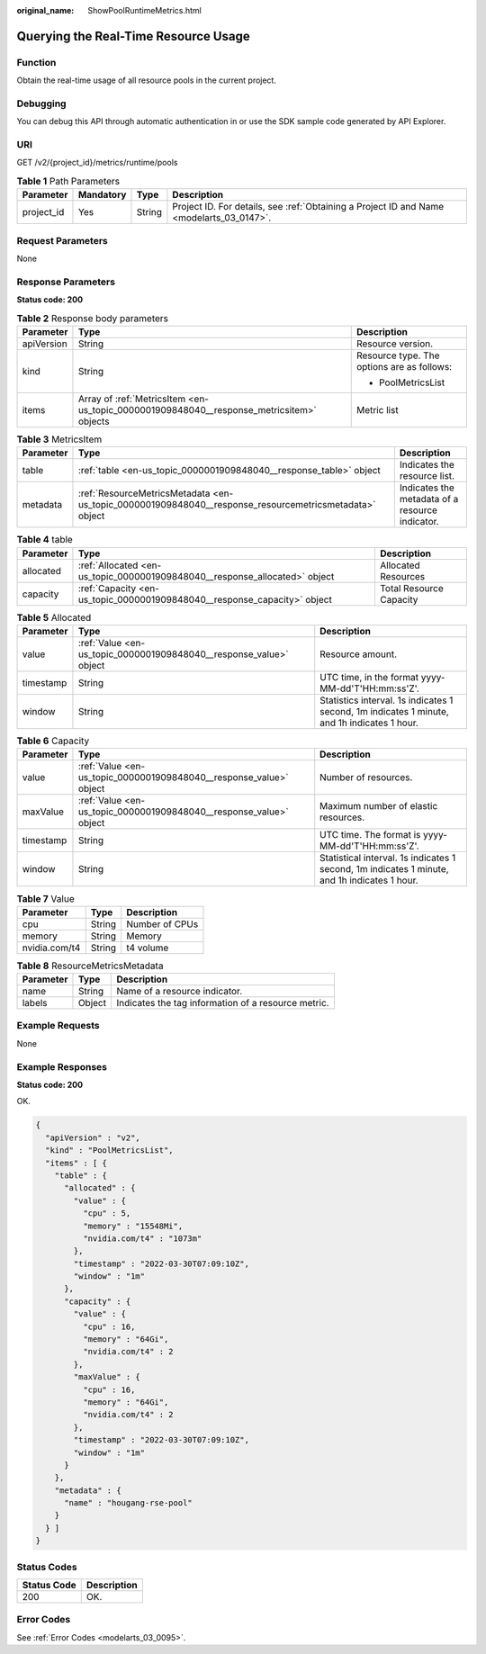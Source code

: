 :original_name: ShowPoolRuntimeMetrics.html

.. _ShowPoolRuntimeMetrics:

Querying the Real-Time Resource Usage
=====================================

Function
--------

Obtain the real-time usage of all resource pools in the current project.

Debugging
---------

You can debug this API through automatic authentication in or use the SDK sample code generated by API Explorer.

URI
---

GET /v2/{project_id}/metrics/runtime/pools

.. table:: **Table 1** Path Parameters

   +------------+-----------+--------+------------------------------------------------------------------------------------------+
   | Parameter  | Mandatory | Type   | Description                                                                              |
   +============+===========+========+==========================================================================================+
   | project_id | Yes       | String | Project ID. For details, see :ref:`Obtaining a Project ID and Name <modelarts_03_0147>`. |
   +------------+-----------+--------+------------------------------------------------------------------------------------------+

Request Parameters
------------------

None

Response Parameters
-------------------

**Status code: 200**

.. table:: **Table 2** Response body parameters

   +-----------------------+------------------------------------------------------------------------------------------+--------------------------------------------+
   | Parameter             | Type                                                                                     | Description                                |
   +=======================+==========================================================================================+============================================+
   | apiVersion            | String                                                                                   | Resource version.                          |
   +-----------------------+------------------------------------------------------------------------------------------+--------------------------------------------+
   | kind                  | String                                                                                   | Resource type. The options are as follows: |
   |                       |                                                                                          |                                            |
   |                       |                                                                                          | -  PoolMetricsList                         |
   +-----------------------+------------------------------------------------------------------------------------------+--------------------------------------------+
   | items                 | Array of :ref:`MetricsItem <en-us_topic_0000001909848040__response_metricsitem>` objects | Metric list                                |
   +-----------------------+------------------------------------------------------------------------------------------+--------------------------------------------+

.. _en-us_topic_0000001909848040__response_metricsitem:

.. table:: **Table 3** MetricsItem

   +-----------+--------------------------------------------------------------------------------------------------------+-------------------------------------------------+
   | Parameter | Type                                                                                                   | Description                                     |
   +===========+========================================================================================================+=================================================+
   | table     | :ref:`table <en-us_topic_0000001909848040__response_table>` object                                     | Indicates the resource list.                    |
   +-----------+--------------------------------------------------------------------------------------------------------+-------------------------------------------------+
   | metadata  | :ref:`ResourceMetricsMetadata <en-us_topic_0000001909848040__response_resourcemetricsmetadata>` object | Indicates the metadata of a resource indicator. |
   +-----------+--------------------------------------------------------------------------------------------------------+-------------------------------------------------+

.. _en-us_topic_0000001909848040__response_table:

.. table:: **Table 4** table

   +-----------+----------------------------------------------------------------------------+-------------------------+
   | Parameter | Type                                                                       | Description             |
   +===========+============================================================================+=========================+
   | allocated | :ref:`Allocated <en-us_topic_0000001909848040__response_allocated>` object | Allocated Resources     |
   +-----------+----------------------------------------------------------------------------+-------------------------+
   | capacity  | :ref:`Capacity <en-us_topic_0000001909848040__response_capacity>` object   | Total Resource Capacity |
   +-----------+----------------------------------------------------------------------------+-------------------------+

.. _en-us_topic_0000001909848040__response_allocated:

.. table:: **Table 5** Allocated

   +-----------+--------------------------------------------------------------------+---------------------------------------------------------------------------------------------+
   | Parameter | Type                                                               | Description                                                                                 |
   +===========+====================================================================+=============================================================================================+
   | value     | :ref:`Value <en-us_topic_0000001909848040__response_value>` object | Resource amount.                                                                            |
   +-----------+--------------------------------------------------------------------+---------------------------------------------------------------------------------------------+
   | timestamp | String                                                             | UTC time, in the format yyyy-MM-dd'T'HH:mm:ss'Z'.                                           |
   +-----------+--------------------------------------------------------------------+---------------------------------------------------------------------------------------------+
   | window    | String                                                             | Statistics interval. 1s indicates 1 second, 1m indicates 1 minute, and 1h indicates 1 hour. |
   +-----------+--------------------------------------------------------------------+---------------------------------------------------------------------------------------------+

.. _en-us_topic_0000001909848040__response_capacity:

.. table:: **Table 6** Capacity

   +-----------+--------------------------------------------------------------------+----------------------------------------------------------------------------------------------+
   | Parameter | Type                                                               | Description                                                                                  |
   +===========+====================================================================+==============================================================================================+
   | value     | :ref:`Value <en-us_topic_0000001909848040__response_value>` object | Number of resources.                                                                         |
   +-----------+--------------------------------------------------------------------+----------------------------------------------------------------------------------------------+
   | maxValue  | :ref:`Value <en-us_topic_0000001909848040__response_value>` object | Maximum number of elastic resources.                                                         |
   +-----------+--------------------------------------------------------------------+----------------------------------------------------------------------------------------------+
   | timestamp | String                                                             | UTC time. The format is yyyy-MM-dd'T'HH:mm:ss'Z'.                                            |
   +-----------+--------------------------------------------------------------------+----------------------------------------------------------------------------------------------+
   | window    | String                                                             | Statistical interval. 1s indicates 1 second, 1m indicates 1 minute, and 1h indicates 1 hour. |
   +-----------+--------------------------------------------------------------------+----------------------------------------------------------------------------------------------+

.. _en-us_topic_0000001909848040__response_value:

.. table:: **Table 7** Value

   ============= ====== ==============
   Parameter     Type   Description
   ============= ====== ==============
   cpu           String Number of CPUs
   memory        String Memory
   nvidia.com/t4 String t4 volume
   ============= ====== ==============

.. _en-us_topic_0000001909848040__response_resourcemetricsmetadata:

.. table:: **Table 8** ResourceMetricsMetadata

   ========= ====== ===================================================
   Parameter Type   Description
   ========= ====== ===================================================
   name      String Name of a resource indicator.
   labels    Object Indicates the tag information of a resource metric.
   ========= ====== ===================================================

Example Requests
----------------

None

Example Responses
-----------------

**Status code: 200**

OK.

.. code-block::

   {
     "apiVersion" : "v2",
     "kind" : "PoolMetricsList",
     "items" : [ {
       "table" : {
         "allocated" : {
           "value" : {
             "cpu" : 5,
             "memory" : "15548Mi",
             "nvidia.com/t4" : "1073m"
           },
           "timestamp" : "2022-03-30T07:09:10Z",
           "window" : "1m"
         },
         "capacity" : {
           "value" : {
             "cpu" : 16,
             "memory" : "64Gi",
             "nvidia.com/t4" : 2
           },
           "maxValue" : {
             "cpu" : 16,
             "memory" : "64Gi",
             "nvidia.com/t4" : 2
           },
           "timestamp" : "2022-03-30T07:09:10Z",
           "window" : "1m"
         }
       },
       "metadata" : {
         "name" : "hougang-rse-pool"
       }
     } ]
   }

Status Codes
------------

=========== ===========
Status Code Description
=========== ===========
200         OK.
=========== ===========

Error Codes
-----------

See :ref:`Error Codes <modelarts_03_0095>`.
